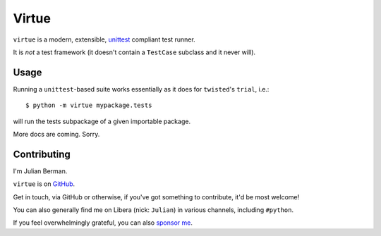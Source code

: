 ======
Virtue
======

|PyPI| |Pythons| |CI| |ReadTheDocs| |Precommit|

.. |PyPI| image:: https://img.shields.io/pypi/v/Virtue.svg
  :alt: PyPI version
  :target: https://pypi.org/project/Virtue/

.. |Pythons| image:: https://img.shields.io/pypi/pyversions/Virtue.svg
  :alt: Supported Python versions
  :target: https://pypi.org/project/Virtue/

.. |CI| image:: https://github.com/Julian/Virtue/workflows/CI/badge.svg
  :alt: Build status
  :target: https://github.com/Julian/Virtue/actions?query=workflow%3ACI

.. |ReadTheDocs| image:: https://readthedocs.org/projects/virtue/badge/?version=stable&style=flat
  :alt: ReadTheDocs status
  :target: https://virtue.readthedocs.io/en/stable/

.. |Precommit| image:: https://results.pre-commit.ci/badge/github/Julian/Virtue/main.svg
   :alt: pre-commit.ci status
   :target: https://results.pre-commit.ci/latest/github/Julian/Virtue/main


``virtue`` is a modern, extensible,
`unittest <https://docs.python.org/3/library/unittest.html>`_ compliant
test runner.

It is *not* a test framework (it doesn't contain a ``TestCase`` subclass
and it never will).

Usage
-----

Running a ``unittest``-based suite works essentially as it does for
``twisted``'s ``trial``, i.e.::

    $ python -m virtue mypackage.tests

will run the tests subpackage of a given importable package.

More docs are coming. Sorry.


Contributing
------------

I'm Julian Berman.

``virtue`` is on `GitHub <http://github.com/Julian/Virtue>`_.

Get in touch, via GitHub or otherwise, if you've got something to contribute,
it'd be most welcome!

You can also generally find me on Libera (nick: ``Julian``) in various
channels, including ``#python``.

If you feel overwhelmingly grateful, you can also `sponsor me
<https://github.com/sponsors/Julian/>`_.
